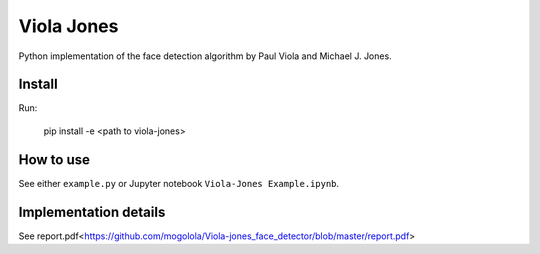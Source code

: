 Viola Jones
############

Python implementation of the face detection algorithm by Paul Viola and Michael J. Jones.

Install
=======

Run:

    pip install -e <path to viola-jones>

How to use
==========

See either ``example.py`` or Jupyter notebook ``Viola-Jones Example.ipynb``.

Implementation details
==========

See report.pdf<https://github.com/mogolola/Viola-jones_face_detector/blob/master/report.pdf>

